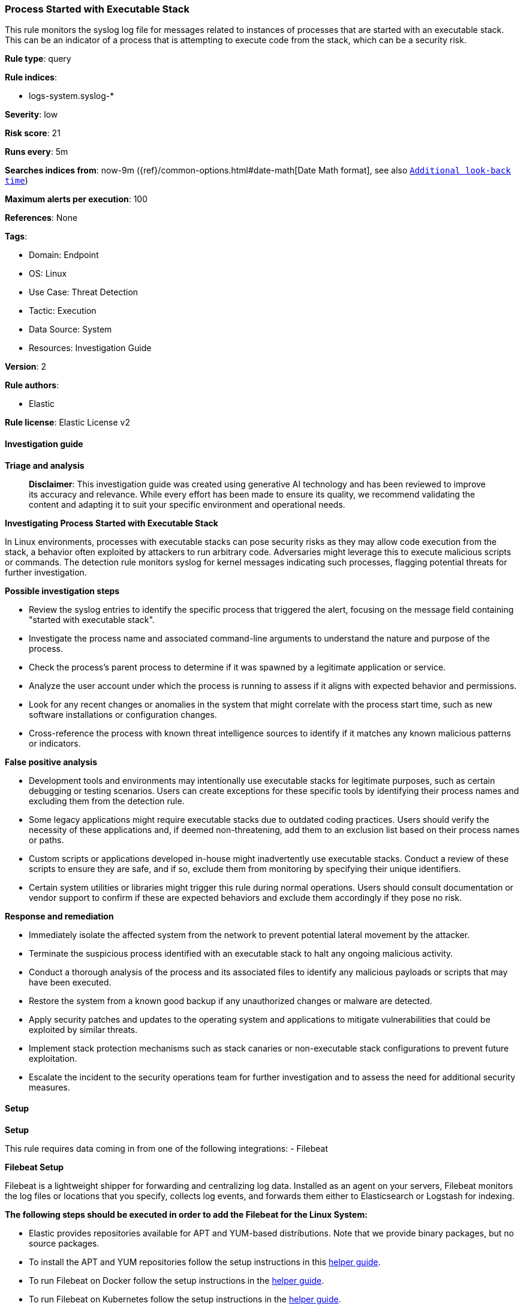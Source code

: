 [[prebuilt-rule-8-14-21-process-started-with-executable-stack]]
=== Process Started with Executable Stack

This rule monitors the syslog log file for messages related to instances of processes that are started with an executable stack. This can be an indicator of a process that is attempting to execute code from the stack, which can be a security risk.

*Rule type*: query

*Rule indices*: 

* logs-system.syslog-*

*Severity*: low

*Risk score*: 21

*Runs every*: 5m

*Searches indices from*: now-9m ({ref}/common-options.html#date-math[Date Math format], see also <<rule-schedule, `Additional look-back time`>>)

*Maximum alerts per execution*: 100

*References*: None

*Tags*: 

* Domain: Endpoint
* OS: Linux
* Use Case: Threat Detection
* Tactic: Execution
* Data Source: System
* Resources: Investigation Guide

*Version*: 2

*Rule authors*: 

* Elastic

*Rule license*: Elastic License v2


==== Investigation guide



*Triage and analysis*


> **Disclaimer**:
> This investigation guide was created using generative AI technology and has been reviewed to improve its accuracy and relevance. While every effort has been made to ensure its quality, we recommend validating the content and adapting it to suit your specific environment and operational needs.


*Investigating Process Started with Executable Stack*


In Linux environments, processes with executable stacks can pose security risks as they may allow code execution from the stack, a behavior often exploited by attackers to run arbitrary code. Adversaries might leverage this to execute malicious scripts or commands. The detection rule monitors syslog for kernel messages indicating such processes, flagging potential threats for further investigation.


*Possible investigation steps*


- Review the syslog entries to identify the specific process that triggered the alert, focusing on the message field containing "started with executable stack".
- Investigate the process name and associated command-line arguments to understand the nature and purpose of the process.
- Check the process's parent process to determine if it was spawned by a legitimate application or service.
- Analyze the user account under which the process is running to assess if it aligns with expected behavior and permissions.
- Look for any recent changes or anomalies in the system that might correlate with the process start time, such as new software installations or configuration changes.
- Cross-reference the process with known threat intelligence sources to identify if it matches any known malicious patterns or indicators.


*False positive analysis*


- Development tools and environments may intentionally use executable stacks for legitimate purposes, such as certain debugging or testing scenarios. Users can create exceptions for these specific tools by identifying their process names and excluding them from the detection rule.
- Some legacy applications might require executable stacks due to outdated coding practices. Users should verify the necessity of these applications and, if deemed non-threatening, add them to an exclusion list based on their process names or paths.
- Custom scripts or applications developed in-house might inadvertently use executable stacks. Conduct a review of these scripts to ensure they are safe, and if so, exclude them from monitoring by specifying their unique identifiers.
- Certain system utilities or libraries might trigger this rule during normal operations. Users should consult documentation or vendor support to confirm if these are expected behaviors and exclude them accordingly if they pose no risk.


*Response and remediation*


- Immediately isolate the affected system from the network to prevent potential lateral movement by the attacker.
- Terminate the suspicious process identified with an executable stack to halt any ongoing malicious activity.
- Conduct a thorough analysis of the process and its associated files to identify any malicious payloads or scripts that may have been executed.
- Restore the system from a known good backup if any unauthorized changes or malware are detected.
- Apply security patches and updates to the operating system and applications to mitigate vulnerabilities that could be exploited by similar threats.
- Implement stack protection mechanisms such as stack canaries or non-executable stack configurations to prevent future exploitation.
- Escalate the incident to the security operations team for further investigation and to assess the need for additional security measures.

==== Setup



*Setup*


This rule requires data coming in from one of the following integrations:
- Filebeat


*Filebeat Setup*

Filebeat is a lightweight shipper for forwarding and centralizing log data. Installed as an agent on your servers, Filebeat monitors the log files or locations that you specify, collects log events, and forwards them either to Elasticsearch or Logstash for indexing.


*The following steps should be executed in order to add the Filebeat for the Linux System:*

- Elastic provides repositories available for APT and YUM-based distributions. Note that we provide binary packages, but no source packages.
- To install the APT and YUM repositories follow the setup instructions in this https://www.elastic.co/guide/en/beats/filebeat/current/setup-repositories.html[helper guide].
- To run Filebeat on Docker follow the setup instructions in the https://www.elastic.co/guide/en/beats/filebeat/current/running-on-docker.html[helper guide].
- To run Filebeat on Kubernetes follow the setup instructions in the https://www.elastic.co/guide/en/beats/filebeat/current/running-on-kubernetes.html[helper guide].
- For quick start information for Filebeat refer to the https://www.elastic.co/guide/en/beats/filebeat/8.11/filebeat-installation-configuration.html[helper guide].
- For complete Setup and Run Filebeat information refer to the https://www.elastic.co/guide/en/beats/filebeat/current/setting-up-and-running.html[helper guide].


*Rule Specific Setup Note*

- This rule requires the Filebeat System Module to be enabled.
- The system module collects and parses logs created by the system logging service of common Unix/Linux based distributions.
- To run the system module of Filebeat on Linux follow the setup instructions in the https://www.elastic.co/guide/en/beats/filebeat/current/filebeat-module-system.html[helper guide].


==== Rule query


[source, js]
----------------------------------
host.os.type:"linux" and event.dataset:"system.syslog" and process.name:"kernel" and
message:"started with executable stack"

----------------------------------

*Framework*: MITRE ATT&CK^TM^

* Tactic:
** Name: Execution
** ID: TA0002
** Reference URL: https://attack.mitre.org/tactics/TA0002/
* Technique:
** Name: Command and Scripting Interpreter
** ID: T1059
** Reference URL: https://attack.mitre.org/techniques/T1059/
* Sub-technique:
** Name: Unix Shell
** ID: T1059.004
** Reference URL: https://attack.mitre.org/techniques/T1059/004/
